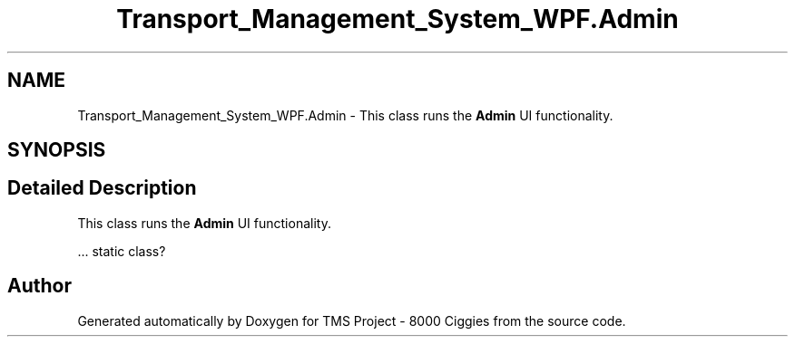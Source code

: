 .TH "Transport_Management_System_WPF.Admin" 3 "Fri Nov 22 2019" "Version 3.0" "TMS Project - 8000 Ciggies" \" -*- nroff -*-
.ad l
.nh
.SH NAME
Transport_Management_System_WPF.Admin \- This class runs the \fBAdmin\fP UI functionality\&.  

.SH SYNOPSIS
.br
.PP
.SH "Detailed Description"
.PP 
This class runs the \fBAdmin\fP UI functionality\&. 

\&.\&.\&. static class? 
.br
.PP
.PP
 

.SH "Author"
.PP 
Generated automatically by Doxygen for TMS Project - 8000 Ciggies from the source code\&.
